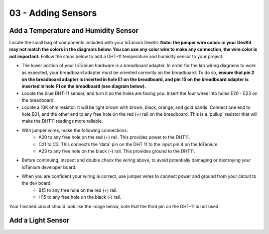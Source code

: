 03 - Adding Sensors
==============

Add a Temperature and Humidity Sensor
--------------------- 
Locate the small bag of components included with your IoTanium DevKit.  **Note: the jumper wire colors in your DevKit may not match the colors in the diagrams below.  You can use any color wire to make any connection, the wire color is not important.**  Follow the steps below to add a DHT-11 temperature and humidity sensor to your project:

- The lower portion of your IoTanium hardware is a breadboard adapter.  In order for the lab wiring diagrams to work as expected, your breadboard adapter must be oriented correctly on the breadboard.  To do so, **ensure that pin 2 on the breadboard adapter is inserted in hole E1 on the breadboard, and pin 15 on the breadboard adapter is inserted in hole F1 on the breadboard (see diagram below).**
- Locate the blue DHT-11 sensor, and turn it so the holes are facing you.  Insert the four wires into holes E20 - E23 on the breadboard.
- Locate a 10K ohm resistor.  It will be light brown with brown, black, orange, and gold bands.  Connect one end to hole B21, and the other end to any free hole on the red (+) rail on the breadboard.  This is a 'pullup' resistor that will make the DHT11 readings more reliable.
- With jumper wires, make the following connections:
   - A20 to any free hole on the red (+) rail.  This provides power to the DHT11.
   - C21 to C3.  This connects the 'data' pin on the DHT 11 to the input pin 4 on the IoTanium.
   - A23 to any free hole on the black (-) rail.  This provides ground to the DHT11.

- Before continuing, inspect and double check the wiring above, to avoid potentially damaging or destroying your IoTanium developer board.
- When you are confident your wiring is correct, use jumper wires to connect power and ground from your circuit to the dev board:
   - B15 to any free hole on the red (+) rail.
   - H15 to any free hole on the black (-) rail.

Your finished circuit should look like the image below, note that the third pin on the DHT-11 is not used:

.. image:: ../img/temp_humid_breadboard.png
    :width: 2550px
    :align: center
    :alt: img/assembly.png

Add a Light Sensor
--------------------- 